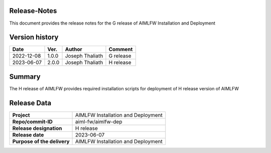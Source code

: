 .. This work is licensed under a Creative Commons Attribution 4.0 International License.
.. SPDX-License-Identifier: CC-B

.. Copyright (c) 2022 Samsung Electronics Co., Ltd. All Rights Reserved.


Release-Notes
-------------

This document provides the release notes for the G release of AIMLFW Installation and Deployment

.. contents::
   :depth: 3
   :local:

Version history
---------------

+--------------------+--------------------+--------------------+--------------------+
| **Date**           | **Ver.**           | **Author**         | **Comment**        |
|                    |                    |                    |                    |
+--------------------+--------------------+--------------------+--------------------+
| 2022-12-08         | 1.0.0              | Joseph Thaliath    | G release          |
|                    |                    |                    |                    |
+--------------------+--------------------+--------------------+--------------------+
| 2023-06-07         | 2.0.0              | Joseph Thaliath    | H release          |
|                    |                    |                    |                    |
+--------------------+--------------------+--------------------+--------------------+


Summary
-------

The H release of AIMLFW provides required installation scripts for deployment of H release version of AIMLFW


Release Data
------------

+--------------------------------------+--------------------------------------+
| **Project**                          | AIMLFW Installation and Deployment   |
|                                      |                                      |
+--------------------------------------+--------------------------------------+
| **Repo/commit-ID**                   | aiml-fw/aimlfw-dep                   |
|                                      |                                      |
+--------------------------------------+--------------------------------------+
| **Release designation**              | H release                            |
|                                      |                                      |
+--------------------------------------+--------------------------------------+
| **Release date**                     | 2023-06-07                           |
|                                      |                                      |
+--------------------------------------+--------------------------------------+
| **Purpose of the delivery**          | AIMLFW Installation and Deployment   |
|                                      |                                      |
+--------------------------------------+--------------------------------------+

